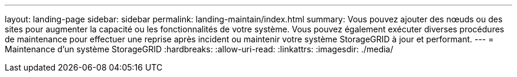 ---
layout: landing-page 
sidebar: sidebar 
permalink: landing-maintain/index.html 
summary: Vous pouvez ajouter des nœuds ou des sites pour augmenter la capacité ou les fonctionnalités de votre système. Vous pouvez également exécuter diverses procédures de maintenance pour effectuer une reprise après incident ou maintenir votre système StorageGRID à jour et performant. 
---
= Maintenance d'un système StorageGRID
:hardbreaks:
:allow-uri-read: 
:linkattrs: 
:imagesdir: ./media/


